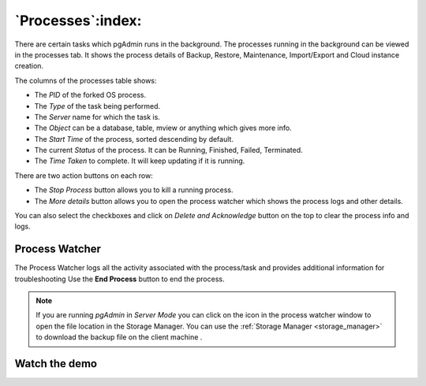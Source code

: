 .. _processes:

***********************
`Processes`:index:
***********************

There are certain tasks which pgAdmin runs in the background. The processes
running in the background can be viewed in the processes tab. It shows the
process details of Backup, Restore, Maintenance, Import/Export and Cloud instance
creation.

.. image:: images/processes_main.png
    :alt: Processes Tab
    :align: center

The columns of the processes table shows:

* The *PID* of the forked OS process.
* The *Type* of the task being performed.
* The *Server* name for which the task is.
* The *Object* can be a database, table, mview or anything which gives more info.
* The *Start Time* of the process, sorted descending by default.
* The current *Status* of the process. It can be Running, Finished, Failed, Terminated.
* The *Time Taken* to complete. It will keep updating if it is running.

There are two action buttons on each row:

* The *Stop Process* button allows you to kill a running process.
* The *More details* button allows you to open the process watcher which shows the
  process logs and other details.

You can also select the checkboxes and click on *Delete and Acknowledge* button
on the top to clear the process info and logs.

Process Watcher
*********************

.. image:: images/processes_details.png
    :alt: Process Watcher
    :align: center


The Process Watcher logs all the activity associated with the process/task and provides
additional information for troubleshooting
Use the **End Process** button to end the process.

.. note:: If you are running *pgAdmin* in *Server Mode* you can click on the |sm_icon| icon in the process watcher window to open the file location in the Storage Manager. You can use the :ref:`Storage Manager <storage_manager>` to download the backup file on the client machine .

.. |sm_icon| image:: images/sm_icon.png

Watch the demo
*********************
.. youtube:: jjP6O_xuHxE
    :align: center
    :width: 800